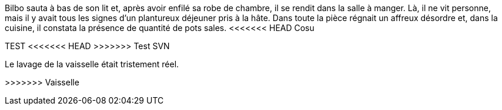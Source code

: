 Bilbo sauta à bas de son lit et, après avoir enfilé sa robe de chambre, il se rendit dans la salle à manger. Là, il ne vit personne, mais il y avait tous les signes d'un plantureux déjeuner pris à la hâte. Dans toute la pièce régnait un affreux désordre et, dans la cuisine, il constata la présence de quantité de pots sales.
<<<<<<< HEAD
Cosu
=======
TEST
<<<<<<< HEAD
>>>>>>> Test SVN
=======
Le lavage de la vaisselle était tristement réel.

>>>>>>> Vaisselle
